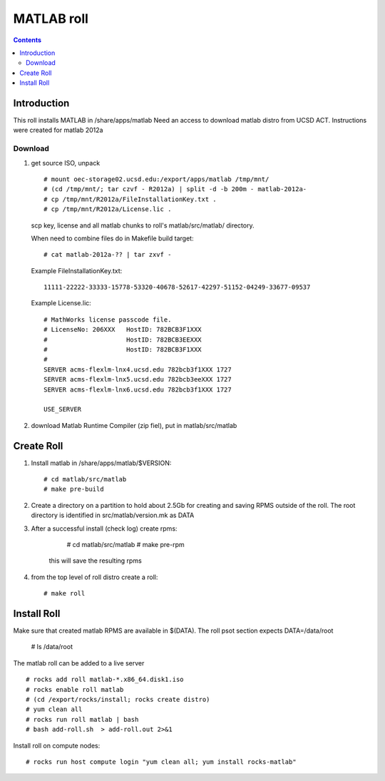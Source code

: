 
.. hightlight:: rest

MATLAB roll
=============================
.. contents::  


Introduction
------------------
This roll installs MATLAB  in /share/apps/matlab 
Need an access to download matlab distro from UCSD ACT.
Instructions were created for matlab 2012a

Download
~~~~~~~~~~~

#. get source ISO, unpack ::

	# mount oec-storage02.ucsd.edu:/export/apps/matlab /tmp/mnt/
	# (cd /tmp/mnt/; tar czvf - R2012a) | split -d -b 200m - matlab-2012a-
	# cp /tmp/mnt/R2012a/FileInstallationKey.txt .
	# cp /tmp/mnt/R2012a/License.lic .

   scp key, license and all matlab chunks to roll's matlab/src/matlab/ directory. 

   When need to combine files do in Makefile build target: ::

	# cat matlab-2012a-?? | tar zxvf - 

   Example FileInstallationKey.txt: ::

        11111-22222-33333-15778-53320-40678-52617-42297-51152-04249-33677-09537

   Example License.lic: ::

        # MathWorks license passcode file.
        # LicenseNo: 206XXX   HostID: 782BCB3F1XXX
        #                     HostID: 782BCB3EEXXX
        #                     HostID: 782BCB3F1XXX
        #
        SERVER acms-flexlm-lnx4.ucsd.edu 782bcb3f1XXX 1727
        SERVER acms-flexlm-lnx5.ucsd.edu 782bcb3eeXXX 1727
        SERVER acms-flexlm-lnx6.ucsd.edu 782bcb3f1XXX 1727
        
        USE_SERVER

#.  download Matlab Runtime Compiler (zip fiel), put in matlab/src/matlab

Create Roll
--------------

#. Install matlab in /share/apps/matlab/$VERSION: ::

       # cd matlab/src/matlab
       # make pre-build

#. Create a directory on a partition  to hold about 2.5Gb for creating and saving  RPMS 
   outside of the roll.  The root directory is identified in src/matlab/version.mk as DATA

#. After a successful install (check log) create rpms:

       # cd matlab/src/matlab
       # make pre-rpm
   
    this will save the resulting rpms 


#. from the top level of roll distro create a roll: ::

      # make roll

Install Roll
--------------

Make sure that created matlab RPMS are available in $(DATA). The roll
psot section expects DATA=/data/root

      # ls /data/root

The matlab roll can be added to a live server ::

      # rocks add roll matlab-*.x86_64.disk1.iso
      # rocks enable roll matlab
      # (cd /export/rocks/install; rocks create distro)
      # yum clean all
      # rocks run roll matlab | bash
      # bash add-roll.sh  > add-roll.out 2>&1

Install roll on compute nodes: ::

      # rocks run host compute login "yum clean all; yum install rocks-matlab"
